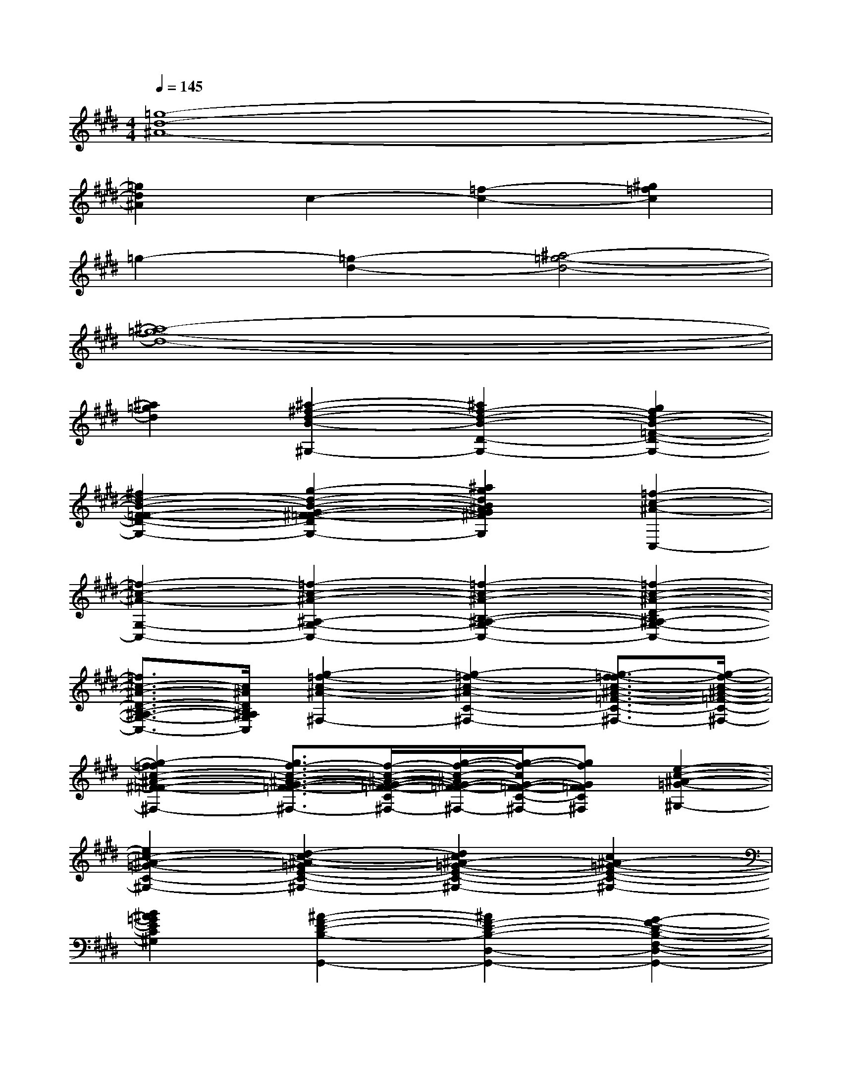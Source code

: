 X:1
T:
M:4/4
L:1/8
Q:1/4=145
K:E%4sharps
V:1
[=g8-d8-^A8-]|
[=g2d2^A2]c2-[=f2-c2-][^g2=f2c2]|
=g2-[=g2-d2-][^a4-=g4-d4-]|
[^a8-=g8-d8-]|
[^a2=g2d2][^a2-^f2-d2-B2-^G,2-][^a2f2-d2-B2-D2-G,2-][g2f2d2-B2-=F2-D2-G,2-]|
[^f2d2-B2-F2-=F2-D2-G,2-][g2-d2-B2-G2-^F2-=F2-D2-G,2-][^a2g2d2B2^A2G2^F2=F2D2G,2][=f2-c2-^A2-C,2-]|
[=f2-c2-^A2-G,2-C,2-][=f2-c2-^A2-^A,2-G,2-C,2-][=f2-c2-^A2-B,2-^A,2-G,2-C,2-][=f2-c2-^A2-D2-B,2^A,2-G,2-C,2-]|
[=f3/2c3/2-^A3/2-D3/2-B,3/2-^A,3/2-G,3/2-C,3/2-][c/2^A/2D/2B,/2^A,/2G,/2C,/2][g2-=f2-c2-^A2-^F,2-][g2-=f2-c2-^A2-C2-^F,2-][g3/2-f3/2-=f3/2c3/2-^A3/2-=F3/2-C3/2-^F,3/2-][g/2-f/2-c/2-^A/2-=F/2-C/2-^F,/2-]|
[g2-f2=f2c2-^A2-^F2-=F2-C2-^F,2-][g3/2f3/2-c3/2-^A3/2-G3/2-F3/2-=F3/2-C3/2-^F,3/2-][f/2-c/2-^A/2-G/2-F/2-=F/2-C/2^F,/2-][g/2-f/2-c/2-^A/2G/2-F/2-=F/2-C/2-^F,/2-][g/2-f/2-c/2G/2-F/2-=F/2-C/2-^F,/2-][gfGF=FC^F,][e2-c2-^A2-=G2-^G,2-]|
[e2c2-^A2-=G2-C2-^G,2-][d2-c2-^A2-=G2E2-C2-^G,2-][d2c2^A2-=G2-E2-C2-^G,2-][c2^A2-=G2-E2-C2-^G,2-]|
[B2^A2=G2E2C2^G,2][^A2-F2-D2-B,2-G,,2-][^A2F2-D2-B,2-D,2-G,,2-][G2-F2-D2-B,2-F,2-D,2-G,,2-]|
[G2F2D2B,2^A,2-F,2-D,2-G,,2-][F2-B,2-^A,2-F,2D,2-G,,2-][G2F2B,2^A,2F,2D,2G,,2][F2-D2-B,2-G,2-C,,2-]|
[F2D2-B,2-G,2-G,,2-C,,2-][=F2-D2-B,2-G,2-C,2-G,,2-C,,2-][=F2D2B,2G,2-D,2-C,2-G,,2-C,,2-][D2B,2G,2-=F,2-D,2-C,2G,,2-C,,2-]|
[=F2C2G,2=F,2D,2C,2G,,2C,,2][G2-=F2-C2-^A,2-^F,,2-][G2-=F2-C2-^A,2-C,2-^F,,2-][G2-=F2-C2-^A,2-^F,2-C,2-F,,2-]|
[G2-=F2-C2-^A,2G,2-^F,2-C,2-F,,2-][G2-=F2-C2^A,2-G,2-^F,2-C,2-F,,2-][G2=F2C2^A,2G,2^F,2C,2F,,2][g/2-f/2-F,,,/2-][^a/2-g/2-f/2-F,,,/2-][c'-^a-g-f-F,,,-]|
[c'3-^a3-g3-f3-F,,,3-][c'/2-^a/2-g/2-f/2-F,,,/2-][f'/2-c'/2-^a/2-g/2-f/2-F,,,/2-][g'/2-f'/2-c'/2-^a/2-g/2-f/2-F,,,/2-][c''3-^a'3-g'3-f'3-c'3-^a3-g3-f3-F,,,3-][c''/2-^a'/2-g'/2-f'/2-c'/2-^a/2-g/2-f/2-F,,,/2-]